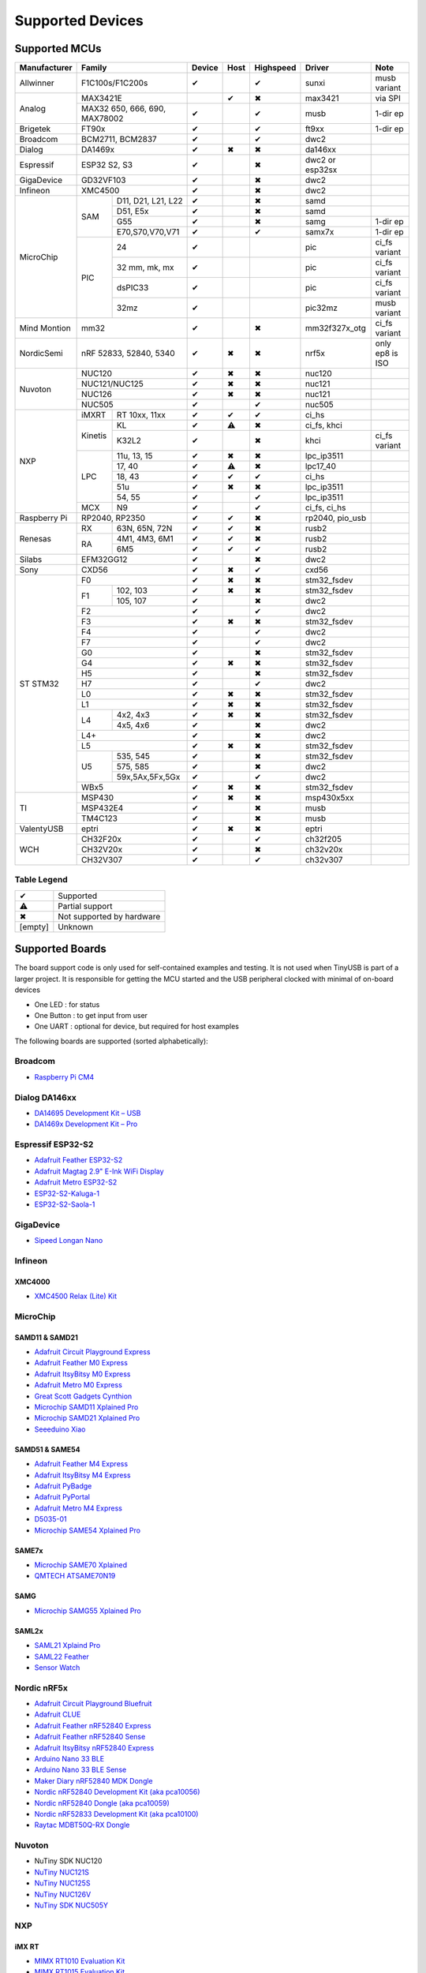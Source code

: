 *****************
Supported Devices
*****************

Supported MCUs
==============

+--------------+-----------------------------+--------+------+-----------+-------------------+-------------------+
| Manufacturer | Family                      | Device | Host | Highspeed | Driver            | Note              |
+==============+=============================+========+======+===========+===================+===================+
| Allwinner    | F1C100s/F1C200s             | ✔      |      | ✔         | sunxi             | musb variant      |
+--------------+-----------------------------+--------+------+-----------+-------------------+-------------------+
| Analog       | MAX3421E                    |        | ✔    | ✖         | max3421           | via SPI           |
|              +-----------------------------+--------+------+-----------+-------------------+-------------------+
|              | MAX32 650, 666, 690,        | ✔      |      | ✔         | musb              | 1-dir ep          |
|              | MAX78002                    |        |      |           |                   |                   |
+--------------+-----------------------------+--------+------+-----------+-------------------+-------------------+
| Brigetek     | FT90x                       | ✔      |      | ✔         | ft9xx             | 1-dir ep          |
+--------------+-----------------------------+--------+------+-----------+-------------------+-------------------+
| Broadcom     | BCM2711, BCM2837            | ✔      |      | ✔         | dwc2              |                   |
+--------------+-----------------------------+--------+------+-----------+-------------------+-------------------+
| Dialog       | DA1469x                     | ✔      | ✖    | ✖         | da146xx           |                   |
+--------------+-----------------------------+--------+------+-----------+-------------------+-------------------+
| Espressif    | ESP32 S2, S3                | ✔      |      | ✖         | dwc2 or esp32sx   |                   |
+--------------+-----------------------------+--------+------+-----------+-------------------+-------------------+
| GigaDevice   | GD32VF103                   | ✔      |      | ✖         | dwc2              |                   |
+--------------+-----------------------------+--------+------+-----------+-------------------+-------------------+
| Infineon     | XMC4500                     | ✔      |      | ✖         | dwc2              |                   |
+--------------+-----+-----------------------+--------+------+-----------+-------------------+-------------------+
| MicroChip    | SAM | D11, D21, L21, L22    | ✔      |      | ✖         | samd              |                   |
|              |     +-----------------------+--------+------+-----------+-------------------+-------------------+
|              |     | D51, E5x              | ✔      |      | ✖         | samd              |                   |
|              |     +-----------------------+--------+------+-----------+-------------------+-------------------+
|              |     | G55                   | ✔      |      | ✖         | samg              | 1-dir ep          |
|              |     +-----------------------+--------+------+-----------+-------------------+-------------------+
|              |     | E70,S70,V70,V71       | ✔      |      | ✔         | samx7x            | 1-dir ep          |
|              +-----+-----------------------+--------+------+-----------+-------------------+-------------------+
|              | PIC | 24                    | ✔      |      |           | pic               | ci_fs variant     |
|              |     +-----------------------+--------+------+-----------+-------------------+-------------------+
|              |     | 32 mm, mk, mx         | ✔      |      |           | pic               | ci_fs variant     |
|              |     +-----------------------+--------+------+-----------+-------------------+-------------------+
|              |     | dsPIC33               | ✔      |      |           | pic               | ci_fs variant     |
|              |     +-----------------------+--------+------+-----------+-------------------+-------------------+
|              |     | 32mz                  | ✔      |      |           | pic32mz           | musb variant      |
+--------------+-----+-----------------------+--------+------+-----------+-------------------+-------------------+
| Mind Montion | mm32                        | ✔      |      | ✖         | mm32f327x_otg     | ci_fs variant     |
+--------------+-----+-----------------------+--------+------+-----------+-------------------+-------------------+
| NordicSemi   | nRF 52833, 52840, 5340      | ✔      | ✖    | ✖         | nrf5x             | only ep8 is ISO   |
+--------------+-----------------------------+--------+------+-----------+-------------------+-------------------+
| Nuvoton      | NUC120                      | ✔      | ✖    | ✖         | nuc120            |                   |
|              +-----------------------------+--------+------+-----------+-------------------+-------------------+
|              | NUC121/NUC125               | ✔      | ✖    | ✖         | nuc121            |                   |
|              +-----------------------------+--------+------+-----------+-------------------+-------------------+
|              | NUC126                      | ✔      | ✖    | ✖         | nuc121            |                   |
|              +-----------------------------+--------+------+-----------+-------------------+-------------------+
|              | NUC505                      | ✔      |      | ✔         | nuc505            |                   |
+--------------+---------+-------------------+--------+------+-----------+-------------------+-------------------+
| NXP          | iMXRT   | RT 10xx, 11xx     | ✔      | ✔    | ✔         | ci_hs             |                   |
|              +---------+-------------------+--------+------+-----------+-------------------+-------------------+
|              | Kinetis | KL                | ✔      | ⚠    | ✖         | ci_fs, khci       |                   |
|              |         +-------------------+--------+------+-----------+-------------------+-------------------+
|              |         | K32L2             | ✔      |      | ✖         | khci              | ci_fs variant     |
|              +---------+-------------------+--------+------+-----------+-------------------+-------------------+
|              | LPC     | 11u, 13, 15       | ✔      | ✖    | ✖         | lpc_ip3511        |                   |
|              |         +-------------------+--------+------+-----------+-------------------+-------------------+
|              |         | 17, 40            | ✔      | ⚠    | ✖         | lpc17_40          |                   |
|              |         +-------------------+--------+------+-----------+-------------------+-------------------+
|              |         | 18, 43            | ✔      | ✔    | ✔         | ci_hs             |                   |
|              |         +-------------------+--------+------+-----------+-------------------+-------------------+
|              |         | 51u               | ✔      | ✖    | ✖         | lpc_ip3511        |                   |
|              |         +-------------------+--------+------+-----------+-------------------+-------------------+
|              |         | 54, 55            | ✔      |      | ✔         | lpc_ip3511        |                   |
|              +---------+-------------------+--------+------+-----------+-------------------+-------------------+
|              | MCX     | N9                | ✔      |      | ✔         | ci_fs, ci_hs      |                   |
+--------------+---------+-------------------+--------+------+-----------+-------------------+-------------------+
| Raspberry Pi | RP2040, RP2350              | ✔      | ✔    | ✖         | rp2040, pio_usb   |                   |
+--------------+-----+-----------------------+--------+------+-----------+-------------------+-------------------+
| Renesas      | RX  | 63N, 65N, 72N         | ✔      | ✔    | ✖         | rusb2             |                   |
|              +-----+-----------------------+--------+------+-----------+-------------------+-------------------+
|              | RA  | 4M1, 4M3, 6M1         | ✔      | ✔    | ✖         | rusb2             |                   |
|              |     +-----------------------+--------+------+-----------+-------------------+-------------------+
|              |     | 6M5                   | ✔      | ✔    | ✔         | rusb2             |                   |
+--------------+-----+-----------------------+--------+------+-----------+-------------------+-------------------+
| Silabs       | EFM32GG12                   | ✔      |      | ✖         | dwc2              |                   |
+--------------+-----------------------------+--------+------+-----------+-------------------+-------------------+
| Sony         | CXD56                       | ✔      | ✖    | ✔         | cxd56             |                   |
+--------------+-----------------------------+--------+------+-----------+-------------------+-------------------+
| ST STM32     | F0                          | ✔      | ✖    | ✖         | stm32_fsdev       |                   |
|              +----+------------------------+--------+------+-----------+-------------------+-------------------+
|              | F1 | 102, 103               | ✔      | ✖    | ✖         | stm32_fsdev       |                   |
|              |    +------------------------+--------+------+-----------+-------------------+-------------------+
|              |    | 105, 107               | ✔      |      | ✖         | dwc2              |                   |
|              +----+------------------------+--------+------+-----------+-------------------+-------------------+
|              | F2                          | ✔      |      | ✔         | dwc2              |                   |
|              +-----------------------------+--------+------+-----------+-------------------+-------------------+
|              | F3                          | ✔      | ✖    | ✖         | stm32_fsdev       |                   |
|              +-----------------------------+--------+------+-----------+-------------------+-------------------+
|              | F4                          | ✔      |      | ✔         | dwc2              |                   |
|              +-----------------------------+--------+------+-----------+-------------------+-------------------+
|              | F7                          | ✔      |      | ✔         | dwc2              |                   |
|              +-----------------------------+--------+------+-----------+-------------------+-------------------+
|              | G0                          | ✔      |      | ✖         | stm32_fsdev       |                   |
|              +-----------------------------+--------+------+-----------+-------------------+-------------------+
|              | G4                          | ✔      | ✖    | ✖         | stm32_fsdev       |                   |
|              +-----------------------------+--------+------+-----------+-------------------+-------------------+
|              | H5                          | ✔      |      | ✖         | stm32_fsdev       |                   |
|              +-----------------------------+--------+------+-----------+-------------------+-------------------+
|              | H7                          | ✔      |      | ✔         | dwc2              |                   |
|              +-----------------------------+--------+------+-----------+-------------------+-------------------+
|              | L0                          | ✔      | ✖    | ✖         | stm32_fsdev       |                   |
|              +-----------------------------+--------+------+-----------+-------------------+-------------------+
|              | L1                          | ✔      | ✖    | ✖         | stm32_fsdev       |                   |
|              +----+------------------------+--------+------+-----------+-------------------+-------------------+
|              | L4 | 4x2, 4x3               | ✔      | ✖    | ✖         | stm32_fsdev       |                   |
|              |    +------------------------+--------+------+-----------+-------------------+-------------------+
|              |    | 4x5, 4x6               | ✔      |      | ✖         | dwc2              |                   |
|              +----+------------------------+--------+------+-----------+-------------------+-------------------+
|              | L4+                         | ✔      |      | ✖         | dwc2              |                   |
|              +-----------------------------+--------+------+-----------+-------------------+-------------------+
|              | L5                          | ✔      | ✖    | ✖         | stm32_fsdev       |                   |
|              +----+------------------------+--------+------+-----------+-------------------+-------------------+
|              | U5 | 535, 545               | ✔      |      | ✖         | stm32_fsdev       |                   |
|              |    +------------------------+--------+------+-----------+-------------------+-------------------+
|              |    | 575, 585               | ✔      |      | ✖         | dwc2              |                   |
|              |    +------------------------+--------+------+-----------+-------------------+-------------------+
|              |    | 59x,5Ax,5Fx,5Gx        | ✔      |      | ✔         | dwc2              |                   |
|              +----+------------------------+--------+------+-----------+-------------------+-------------------+
|              | WBx5                        | ✔      | ✖    | ✖         | stm32_fsdev       |                   |
+--------------+-----------------------------+--------+------+-----------+-------------------+-------------------+
| TI           | MSP430                      | ✔      | ✖    | ✖         | msp430x5xx        |                   |
|              +-----------------------------+--------+------+-----------+-------------------+-------------------+
|              | MSP432E4                    | ✔      |      | ✖         | musb              |                   |
|              +-----------------------------+--------+------+-----------+-------------------+-------------------+
|              | TM4C123                     | ✔      |      | ✖         | musb              |                   |
+--------------+-----------------------------+--------+------+-----------+-------------------+-------------------+
| ValentyUSB   | eptri                       | ✔      | ✖    | ✖         | eptri             |                   |
+--------------+-----------------------------+--------+------+-----------+-------------------+-------------------+
| WCH          | CH32F20x                    | ✔      |      | ✔         | ch32f205          |                   |
|              +-----------------------------+--------+------+-----------+-------------------+-------------------+
|              | CH32V20x                    | ✔      |      | ✖         | ch32v20x          |                   |
|              +-----------------------------+--------+------+-----------+-------------------+-------------------+
|              | CH32V307                    | ✔      |      | ✔         | ch32v307          |                   |
+--------------+-----------------------------+--------+------+-----------+-------------------+-------------------+


Table Legend
------------

========= =========================
✔         Supported
⚠         Partial support
✖         Not supported by hardware
\[empty\] Unknown
========= =========================

Supported Boards
================

The board support code is only used for self-contained examples and testing. It is not used when TinyUSB is part of a larger project. It is responsible for getting the MCU started and the USB peripheral clocked with minimal of on-board devices

-  One LED : for status
-  One Button : to get input from user
-  One UART : optional for device, but required for host examples

The following boards are supported (sorted alphabetically):

Broadcom
--------

-  `Raspberry Pi CM4 <https://www.raspberrypi.com/products/compute-module-4>`__

Dialog DA146xx
--------------

-  `DA14695 Development Kit – USB <https://www.dialog-semiconductor.com/products/da14695-development-kit-usb>`__
-  `DA1469x Development Kit – Pro <https://www.dialog-semiconductor.com/products/da14695-development-kit-pro>`__

Espressif ESP32-S2
------------------

-  `Adafruit Feather ESP32-S2 <https://www.adafruit.com/product/5000>`__
-  `Adafruit Magtag 2.9" E-Ink WiFi Display <https://www.adafruit.com/product/4800>`__
-  `Adafruit Metro ESP32-S2 <https://www.adafruit.com/product/4775>`__
-  `ESP32-S2-Kaluga-1 <https://docs.espressif.com/projects/esp-idf/en/latest/esp32s2/hw-reference/esp32s2/user-guide-esp32-s2-kaluga-1-kit.html>`__
-  `ESP32-S2-Saola-1 <https://docs.espressif.com/projects/esp-idf/en/latest/esp32s2/hw-reference/esp32s2/user-guide-saola-1-v1.2.html>`__

GigaDevice
----------

-  `Sipeed Longan Nano <https://longan.sipeed.com/en/>`__

Infineon
---------

XMC4000
^^^^^^^

-  `XMC4500 Relax (Lite) Kit <https://www.infineon.com/cms/en/product/evaluation-boards/kit_xmc45_relax_lite_v1/>`__

MicroChip
---------

SAMD11 & SAMD21
^^^^^^^^^^^^^^^

-  `Adafruit Circuit Playground Express <https://www.adafruit.com/product/3333>`__
-  `Adafruit Feather M0 Express <https://www.adafruit.com/product/3403>`__
-  `Adafruit ItsyBitsy M0 Express <https://www.adafruit.com/product/3727>`__
-  `Adafruit Metro M0 Express <https://www.adafruit.com/product/3505>`__
-  `Great Scott Gadgets Cynthion <https://greatscottgadgets.com/cynthion/>`__
-  `Microchip SAMD11 Xplained Pro <https://www.microchip.com/developmenttools/ProductDetails/atsamd11-xpro>`__
-  `Microchip SAMD21 Xplained Pro <https://www.microchip.com/DevelopmentTools/ProductDetails/ATSAMD21-XPRO>`__
-  `Seeeduino Xiao <https://www.seeedstudio.com/Seeeduino-XIAO-Arduino-Microcontroller-SAMD21-Cortex-M0+-p-4426.html>`__

SAMD51 & SAME54
^^^^^^^^^^^^^^^

-  `Adafruit Feather M4 Express <https://www.adafruit.com/product/3857>`__
-  `Adafruit ItsyBitsy M4 Express <https://www.adafruit.com/product/3800>`__
-  `Adafruit PyBadge <https://www.adafruit.com/product/4200>`__
-  `Adafruit PyPortal <https://www.adafruit.com/product/4116>`__
-  `Adafruit Metro M4 Express <https://www.adafruit.com/product/3382>`__
-  `D5035-01 <https://github.com/RudolphRiedel/USB_CAN-FD>`__
-  `Microchip SAME54 Xplained Pro <https://www.microchip.com/developmenttools/productdetails/atsame54-xpro>`__

SAME7x
^^^^^^

- `Microchip SAME70 Xplained <https://www.microchip.com/en-us/development-tool/ATSAME70-XPLD>`_
- `QMTECH ATSAME70N19 <https://www.aliexpress.com/item/1005003173783268.html>`_

SAMG
^^^^

-  `Microchip SAMG55 Xplained Pro <https://www.microchip.com/DevelopmentTools/ProductDetails/PartNO/ATSAMG55-XPRO>`__

SAML2x
^^^^^^

-  `SAML21 Xplaind Pro <https://www.microchip.com/DevelopmentTools/ProductDetails/ATSAML21-XPRO-B>`__
-  `SAML22 Feather <https://github.com/joeycastillo/Feather-Projects/tree/main/SAML22%20Feather>`__
-  `Sensor Watch <https://github.com/joeycastillo/Sensor-Watch>`__

Nordic nRF5x
------------

-  `Adafruit Circuit Playground Bluefruit <https://www.adafruit.com/product/4333>`__
-  `Adafruit CLUE <https://www.adafruit.com/product/4500>`__
-  `Adafruit Feather nRF52840 Express <https://www.adafruit.com/product/4062>`__
-  `Adafruit Feather nRF52840 Sense <https://www.adafruit.com/product/4516>`__
-  `Adafruit ItsyBitsy nRF52840 Express <https://www.adafruit.com/product/4481>`__
-  `Arduino Nano 33 BLE <https://store.arduino.cc/usa/nano-33-ble>`__
-  `Arduino Nano 33 BLE Sense <https://store.arduino.cc/usa/nano-33-ble-sense>`__
-  `Maker Diary nRF52840 MDK Dongle <https://wiki.makerdiary.com/nrf52840-mdk-usb-dongle>`__
-  `Nordic nRF52840 Development Kit (aka pca10056) <https://www.nordicsemi.com/Software-and-Tools/Development-Kits/nRF52840-DK>`__
-  `Nordic nRF52840 Dongle (aka pca10059) <https://www.nordicsemi.com/Software-and-Tools/Development-Kits/nRF52840-Dongle>`__
-  `Nordic nRF52833 Development Kit (aka pca10100) <https://www.nordicsemi.com/Software-and-Tools/Development-Kits/nRF52833-DK>`__
-  `Raytac MDBT50Q-RX Dongle <https://www.raytac.com/product/ins.php?index_id=89>`__

Nuvoton
-------

-  NuTiny SDK NUC120
-  `NuTiny NUC121S <https://direct.nuvoton.com/en/nutiny-nuc121s>`__
-  `NuTiny NUC125S <https://direct.nuvoton.com/en/nutiny-nuc125s>`__
-  `NuTiny NUC126V <https://direct.nuvoton.com/en/nutiny-nuc126v>`__
-  `NuTiny SDK NUC505Y <https://direct.nuvoton.com/en/nutiny-nuc505y>`__

NXP
---

iMX RT
^^^^^^

-  `MIMX RT1010 Evaluation Kit <https://www.nxp.com/design/development-boards/i.mx-evaluation-and-development-boards/i.mx-rt1010-evaluation-kit:MIMXRT1010-EVK>`__
-  `MIMX RT1015 Evaluation Kit <https://www.nxp.com/design/development-boards/i.mx-evaluation-and-development-boards/i.mx-rt1015-evaluation-kit:MIMXRT1015-EVK>`__
-  `MIMX RT1020 Evaluation Kit <https://www.nxp.com/design/development-boards/i.mx-evaluation-and-development-boards/i.mx-rt1020-evaluation-kit:MIMXRT1020-EVK>`__
-  `MIMX RT1050 Evaluation Kit <https://www.nxp.com/design/development-boards/i.mx-evaluation-and-development-boards/i.mx-rt1050-evaluation-kit:MIMXRT1050-EVK>`__
-  `MIMX RT1060 Evaluation Kit <https://www.nxp.com/design/development-boards/i.mx-evaluation-and-development-boards/mimxrt1060-evk-i.mx-rt1060-evaluation-kit:MIMXRT1060-EVK>`__
-  `MIMX RT1064 Evaluation Kit <https://www.nxp.com/design/development-boards/i.mx-evaluation-and-development-boards/mimxrt1064-evk-i.mx-rt1064-evaluation-kit:MIMXRT1064-EVK>`__
-  `Teensy 4.0 Development Board <https://www.pjrc.com/store/teensy40.html>`__
-  `Teensy 4.1 Development Board <https://www.pjrc.com/store/teensy41.html>`__

Kinetis
^^^^^^^

-  `Freedom FRDM-KL25Z <https://www.nxp.com/design/development-boards/freedom-development-boards/mcu-boards/freedom-development-platform-for-kinetis-kl14-kl15-kl24-kl25-mcus:FRDM-KL25Z>`__
-  `Freedom FRDM-K32L2A4S  <https://www.nxp.com/design/development-boards/freedom-development-boards/mcu-boards/nxp-freedom-platform-for-k32-l2a-mcus:FRDM-K32L2A4S>`__
-  `Freedom FRDM-K32L2B3 <https://www.nxp.com/design/development-boards/freedom-development-boards/mcu-boards/nxp-freedom-development-platform-for-k32-l2b-mcus:FRDM-K32L2B3>`__
-  `KUIIC <https://github.com/nxf58843/kuiic>`__

LPC 11-13-15
^^^^^^^^^^^^

-  `LPCXpresso 11u37 <https://www.nxp.com/design/microcontrollers-developer-resources/lpcxpresso-boards/lpcxpresso-board-for-lpc11u37h:OM13074>`__
-  `LPCXpresso 11u68 <https://www.nxp.com/support/developer-resources/evaluation-and-development-boards/lpcxpresso-boards/lpcxpresso-board-for-lpc11u68:OM13058>`__
-  `LPCXpresso 1347 <https://www.nxp.com/support/developer-resources/evaluation-and-development-boards/lpcxpresso-boards/lpcxpresso-board-for-lpc1347:OM13045>`__
-  `LPCXpresso 1549 <https://www.nxp.com/products/processors-and-microcontrollers/arm-microcontrollers/general-purpose-mcus/lpc1500-cortex-m3/lpcxpresso-board-for-lpc1549:OM13056>`__

LPC 17-40
^^^^^^^^^

-  `ARM mbed LPC1768 <https://www.nxp.com/products/processors-and-microcontrollers/arm-microcontrollers/general-purpose-mcus/lpc1700-cortex-m3/arm-mbed-lpc1768-board:OM11043>`__
-  `Embedded Artists LPC4088 Quick Start board <https://www.embeddedartists.com/products/lpc4088-quickstart-board>`__
-  `LPCXpresso 1769 <https://www.nxp.com/support/developer-resources/evaluation-and-development-boards/lpcxpresso-boards/lpcxpresso-board-for-lpc1769:OM13000>`__

LPC 18-43
^^^^^^^^^

-  `Embedded Artists LPC4357 Developer Kit <http://www.embeddedartists.com/products/kits/lpc4357_kit.php>`__
-  `Keil MCB1800 Evaluation Board <http://www.keil.com/mcb1800>`__
-  `LPCXpresso18S37 Development Board <https://www.nxp.com/products/processors-and-microcontrollers/arm-microcontrollers/general-purpose-mcus/lpc4000-cortex-m4/lpcxpresso18s37-development-board:OM13076>`__

LPC 51
^^^^^^

-  `LPCXpresso 51U68 <https://www.nxp.com/products/processors-and-microcontrollers/arm-microcontrollers/general-purpose-mcus/lpcxpresso51u68-for-the-lpc51u68-mcus:OM40005>`__

LPC 54
^^^^^^

-  `LPCXpresso 54114 <https://www.nxp.com/design/microcontrollers-developer-resources/lpcxpresso-boards/lpcxpresso54114-board:OM13089>`__

LPC55
^^^^^

-  `Double M33 Express <https://www.crowdsupply.com/steiert-solutions/double-m33-express>`__
-  `LPCXpresso 55s28 EVK <https://www.nxp.com/design/software/development-software/lpcxpresso55s28-development-board:LPC55S28-EVK>`__
-  `LPCXpresso 55s69 EVK <https://www.nxp.com/design/development-boards/lpcxpresso-boards/lpcxpresso55s69-development-board:LPC55S69-EVK>`__
-  `MCU-Link <https://www.nxp.com/design/development-boards/lpcxpresso-boards/mcu-link-debug-probe:MCU-LINK>`__

Renesas
-------

RA
^^

-  `Evaluation Kit for RA4M1 <https://www.renesas.com/us/en/products/microcontrollers-microprocessors/ra-cortex-m-mcus/ek-ra4m1-evaluation-kit-ra4m1-mcu-group>`__
-  `Evaluation Kit for RA4M3 <https://www.renesas.com/us/en/products/microcontrollers-microprocessors/ra-cortex-m-mcus/ek-ra4m3-evaluation-kit-ra4m3-mcu-group>`__

RX
^^

-  `GR-CITRUS <https://www.renesas.com/us/en/products/gadget-renesas/boards/gr-citrus>`__
-  `Renesas RX65N Target Board <https://www.renesas.com/us/en/products/microcontrollers-microprocessors/rx-32-bit-performance-efficiency-mcus/rtk5rx65n0c00000br-target-board-rx65n>`__

Raspberry Pi RP2040
-------------------

-  `Adafruit Feather RP2040 <https://www.adafruit.com/product/4884>`__
-  `Adafruit ItsyBitsy RP2040 <https://www.adafruit.com/product/4888>`__
-  `Adafruit QT Py RP2040 <https://www.adafruit.com/product/4900>`__
-  `Raspberry Pi Pico <https://www.raspberrypi.org/products/raspberry-pi-pico/>`__

Silabs
------

-  `EFM32GG12 Thunderboard Kit (SLTB009A) <https://www.silabs.com/development-tools/thunderboard/thunderboard-gg12-kit>`__

Sony
----

-  `Sony Spresense CXD5602 <https://developer.sony.com/develop/spresense>`__

ST STM32
--------

F0
^^
-  `STM32 F070rb Nucleo <https://www.st.com/en/evaluation-tools/nucleo-f070rb.html>`__
-  `STM32 F072 Evaluation <https://www.st.com/en/evaluation-tools/stm32072b-eval.html>`__
-  `STM32 F072rb Discovery <https://www.st.com/en/evaluation-tools/32f072bdiscovery.html>`__

F1
^^
-  `STM32 F103c8 Blue Pill <https://stm32-base.org/boards/STM32F103C8T6-Blue-Pill>`__
-  `STM32 F103rc Mini v2.0 <https://stm32-base.org/boards/STM32F103RCT6-STM32-Mini-V2.0>`__

F2
^^
-  `STM32 F207zg Nucleo <https://www.st.com/en/evaluation-tools/nucleo-f207zg.html>`__

F3
^^
-  `STM32 F303vc Discovery <https://www.st.com/en/evaluation-tools/stm32f3discovery.html>`__

F4
^^
-  `Adafruit Feather STM32F405 <https://www.adafruit.com/product/4382>`__
-  `Micro Python PyBoard v1.1 <https://store.micropython.org/product/PYBv1.1>`__
-  `STM32 F401cc Black Pill <https://stm32-base.org/boards/STM32F401CCU6-WeAct-Black-Pill-V1.2>`__
-  `STM32 F407vg Discovery <https://www.st.com/en/evaluation-tools/stm32f4discovery.html>`__
-  `STM32 F411ce Black Pill <https://www.adafruit.com/product/4877>`__
-  `STM32 F411ve Discovery <https://www.st.com/en/evaluation-tools/32f411ediscovery.html>`__
-  `STM32 F412zg Discovery <https://www.st.com/en/evaluation-tools/32f412gdiscovery.html>`__
-  `STM32 F412zg Nucleo <https://www.st.com/en/evaluation-tools/nucleo-f412zg.html>`__
-  `STM32 F439zi Nucleo <https://www.st.com/en/evaluation-tools/nucleo-f439zi.html>`__

F7
^^

-  `STLink-V3 Mini <https://www.st.com/en/development-tools/stlink-v3mini.html>`__
-  `STM32 F723e Discovery <https://www.st.com/en/evaluation-tools/32f723ediscovery.html>`__
-  `STM32 F746zg Nucleo <https://www.st.com/en/evaluation-tools/nucleo-f746zg.html>`__
-  `STM32 F746g Discovery <https://www.st.com/en/evaluation-tools/32f746gdiscovery.html>`__
-  `STM32 F767zi Nucleo <https://www.st.com/en/evaluation-tools/nucleo-f767zi.html>`__
-  `STM32 F769i Discovery <https://www.st.com/en/evaluation-tools/32f769idiscovery.html>`__

H7
^^
-  `STM32 H743zi Nucleo <https://www.st.com/en/evaluation-tools/nucleo-h743zi.html>`__
-  `STM32 H743i Evaluation <https://www.st.com/en/evaluation-tools/stm32h743i-eval.html>`__
-  `STM32 H745i Discovery <https://www.st.com/en/evaluation-tools/stm32h745i-disco.html>`__
-  `Waveshare OpenH743I-C <https://www.waveshare.com/openh743i-c-standard.htm>`__

G4
^^
-  `STM32 G474RE Nucleo <https://www.st.com/en/evaluation-tools/nucleo-g474re.html>`__

L0
^^
-  `STM32 L035c8 Discovery <https://www.st.com/en/evaluation-tools/32l0538discovery.html>`__

L4
^^
-  `STM32 L476vg Discovery <https://www.st.com/en/evaluation-tools/32l476gdiscovery.html>`__
-  `STM32 L4P5zg Nucleo <https://www.st.com/en/evaluation-tools/nucleo-l4p5zg.html>`__
-  `STM32 L4R5zi Nucleo <https://www.st.com/en/evaluation-tools/nucleo-l4r5zi.html>`__

WB
^^
-  `STM32 WB55 Nucleo <https://www.st.com/en/evaluation-tools/p-nucleo-wb55.html>`__

TI
--

-  `MSP430F5529 USB LaunchPad Evaluation Kit <http://www.ti.com/tool/MSP-EXP430F5529LP>`__
-  `MSP-EXP432E401Y LaunchPad Evaluation Kit <https://www.ti.com/tool/MSP-EXP432E401Y>`__
-  `TM4C123GXL LaunchPad Evaluation Kit <https://www.ti.com/tool/EK-TM4C123GXL>`__

Tomu
----

-  `Fomu <https://www.crowdsupply.com/sutajio-kosagi/fomu>`__

WCH
---

-  `CH32V307V-R1-1v0 <https://lcsc.com/product-detail/Development-Boards-Kits_WCH-Jiangsu-Qin-Heng-CH32V307V-EVT-R1_C2943980.html>`__
-  `CH32F205R-R0-1v0 <https://github.com/openwch/ch32f20x/blob/main/EVT/PUB/CH32F20x%20Evaluation%20Board%20Reference-EN.pdf>`__
